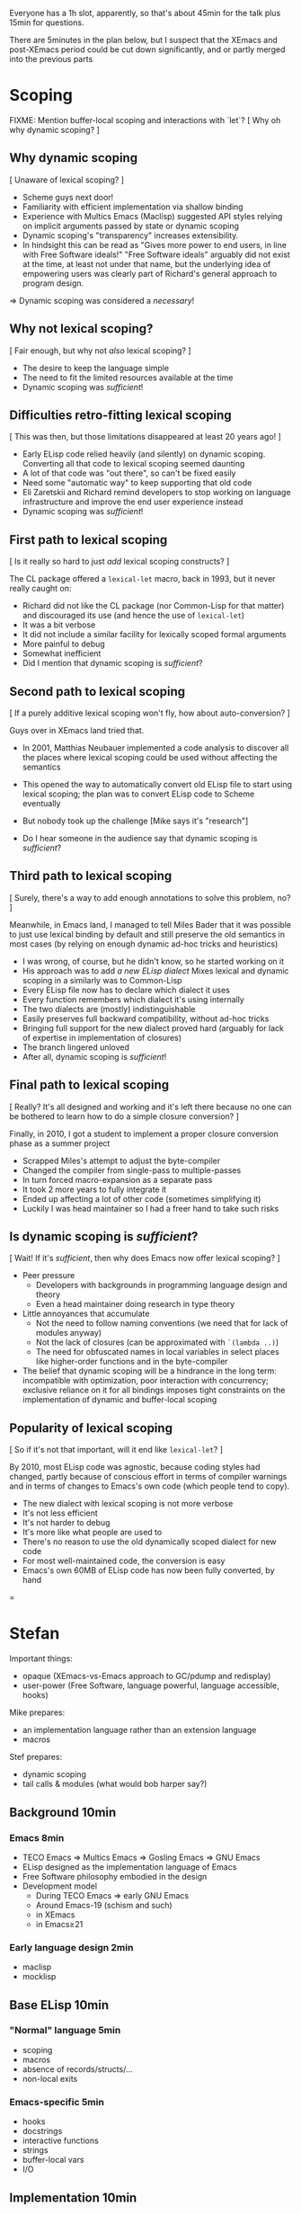 Everyone has a 1h slot, apparently, so that's about 45min for the talk
plus 15min for questions.

There are 5minutes in the plan below, but I suspect that the XEmacs and
post-XEmacs period could be cut down significantly, and or partly merged
into the previous parts

* Scoping

FIXME: Mention buffer-local scoping and interactions with `let`?
[ Why oh why dynamic scoping? ]

** Why dynamic scoping

[ Unaware of lexical scoping? ]

- Scheme guys next door!
- Familiarity with efficient implementation via shallow binding
- Experience with Multics Emacs (Maclisp) suggested API styles
  relying on implicit arguments passed by state or dynamic scoping
- Dynamic scoping's "transparency" increases extensibility.
- In hindsight this can be read as "Gives more power to end users, in line
  with Free Software ideals!"  "Free Software ideals" arguably did not exist
  at the time, at least not under that name, but the underlying idea of
  empowering users was clearly part of Richard's general approach to
  program design.

=> Dynamic scoping was considered a /necessary/!

** Why not lexical scoping?

[ Fair enough, but why not /also/ lexical scoping? ]

- The desire to keep the language simple
- The need to fit the limited resources available at the time
- Dynamic scoping was /sufficient/!

** Difficulties retro-fitting lexical scoping

[ This was then, but those limitations disappeared at least 20 years ago! ]

- Early ELisp code relied heavily (and silently) on dynamic scoping.
  Converting all that code to lexical scoping seemed daunting
- A lot of that code was "out there", so can't be fixed easily
- Need some "automatic way" to keep supporting that old code
- Eli Zaretskii and Richard remind developers to stop working on
  language infrastructure and improve the end user experience instead
- Dynamic scoping was /sufficient/!

** First path to lexical scoping

[ Is it really so hard to just /add/ lexical scoping constructs? ]

The CL package offered a ~lexical-let~ macro, back in 1993, but it never
really caught on:
- Richard did not like the CL package (nor Common-Lisp for that matter)
  and discouraged its use (and hence the use of ~lexical-let~)
- It was a bit verbose
- It did not include a similar facility for lexically scoped formal arguments
- More painful to debug
- Somewhat inefficient
- Did I mention that dynamic scoping is /sufficient/?

** Second path to lexical scoping

[ If a purely additive lexical scoping won't fly, how about auto-conversion? ]

Guys over in XEmacs land tried that.

- In 2001, Matthias Neubauer implemented a code analysis to
  discover all the places where lexical scoping could be used without
  affecting the semantics

- This opened the way to automatically convert old ELisp file to start using
  lexical scoping; the plan was to convert ELisp code to Scheme eventually

- But nobody took up the challenge
  [Mike says it's "research"]

- Do I hear someone in the audience say that dynamic scoping is /sufficient/?

** Third path to lexical scoping

[ Surely, there's a way to add enough annotations to solve this problem, no? ]

Meanwhile, in Emacs land, I managed to tell Miles Bader that it was possible
to just use lexical binding by default and still preserve the old semantics
in most cases (by relying on enough dynamic ad-hoc tricks and heuristics)

- I was wrong, of course, but he didn't know, so he started working on it
- His approach was to add /a new ELisp dialect/
  Mixes lexical and dynamic scoping in a similarly was to Common-Lisp
- Every ELisp file now has to declare which dialect it uses
- Every function remembers which dialect it's using internally
- The two dialects are (mostly) indistinguishable
- Easily preserves full backward compatibility, without ad-hoc tricks
- Bringing full support for the new dialect proved hard
  (arguably for lack of expertise in implementation of closures)
- The branch lingered unloved
- After all, dynamic scoping is /sufficient/!

** Final path to lexical scoping

[ Really?  It's all designed and working and it's left there because no one
  can be bothered to learn how to do a simple closure conversion?  ]

Finally, in 2010, I got a student to implement a proper closure conversion
phase as a summer project
- Scrapped Miles's attempt to adjust the byte-compiler
- Changed the compiler from single-pass to multiple-passes
- In turn forced macro-expansion as a separate pass
- It took 2 more years to fully integrate it
- Ended up affecting a lot of other code (sometimes simplifying it)
- Luckily I was head maintainer so I had a freer hand to take such risks

** Is dynamic scoping is /sufficient/?

[ Wait! If it's /sufficient/, then why does Emacs now offer lexical scoping? ]

- Peer pressure
  - Developers with backgrounds in programming language design and theory
  - Even a head maintainer doing research in type theory

- Little annoyances that accumulate
  - Not the need to follow naming conventions (we need that for lack of
    modules anyway)
  - Not the lack of closures (can be approximated with ~`(lambda ..)~)
  - The need for obfuscated names in local variables in select places like
    higher-order functions and in the byte-compiler

- The belief that dynamic scoping will be a hindrance in the long term:
  incompatible with optimization, poor interaction with concurrency;
  exclusive reliance on it for all bindings imposes tight constraints on
  the implementation of dynamic and buffer-local scoping

** Popularity of lexical scoping

[ So if it's not that important, will it end like ~lexical-let~? ]

By 2010, most ELisp code was agnostic, because coding styles had changed,
partly because of conscious effort in terms of compiler warnings and
in terms of changes to Emacs's own code (which people tend to copy).
- The new dialect with lexical scoping is not more verbose
- It's not less efficient
- It's not harder to debug
- It's more like what people are used to
- There's no reason to use the old dynamically scoped dialect for new code
- For most well-maintained code, the conversion is easy
- Emacs's own 60MB of ELisp code has now been fully converted, by hand

=
* Stefan

Important things:
- opaque (XEmacs-vs-Emacs approach to GC/pdump and redisplay)
- user-power (Free Software, language powerful, language accessible, hooks)

Mike prepares:
- an implementation language rather than an extension language
- macros

Stef prepares:
- dynamic scoping
- tail calls & modules (what would bob harper say?)

** Background              10min

*** Emacs                   8min
- TECO Emacs => Multics Emacs => Gosling Emacs => GNU Emacs
- ELisp designed as the implementation language of Emacs
- Free Software philosophy embodied in the design
- Development model
  - During TECO Emacs => early GNU Emacs
  - Around Emacs-19 (schism and such)
  - in XEmacs
  - in Emacs≥21

*** Early language design   2min
- maclisp
- mocklisp

** Base ELisp              10min

*** "Normal" language       5min
- scoping
- macros
- absence of records/structs/...
- non-local exits

*** Emacs-specific          5min
- hooks
- docstrings
- interactive functions
- strings
- buffer-local vars
- I/O

** Implementation          10min
*** code
- byte-code
- bootstrap
- debugging
- profiling
- jit
- tail calls
*** data
- overview
- stack scanning
- tag bits
- vectors
- weak pointers
- incremental GC
- dumping

** XEmacs period           10min
- events&keymaps
- characters
- ffi
- aliases
- unicode
- bignums
- specifiers
- performance improvements
- Custom

** post-XEmacs             10min
- lexical scoping
- cl-lib
- pattern matching
- gv
- OO
- generators
- concurrency
- inline functions
- modules or lack thereof

** Conclusion               5min
- macros allow "wild" experimentation and domain-specific extensions
- simple core, with conservative evolution

* Mike

Issues:

- When to do "Stefan = Emacs, Mike = XEmacs"?
- How much of the Emacs vs. XEmacs history?
- Where to put free software ideals?

** Steele + Stallman: TECO => Emacs keybindings

Reenact the original scene.

** Lisp overview

Come from TECO language.

Then have a conversation.

"Obscure PL" vs. Scheme (academic) / Lua (didn't exist) / Python
(didn't exist) / Tcl (didn't exist) / JavaScript (haha)

** Dynamic binding: What is it good for?

Stefan can show what dynamic binding is good for.

Mike's a Schemer, so likes static binding -> early work in XEmacs.

Stefan: "So where is it now?"

Mike: "Research!"

Stefan: "Static scoping in Emacs implemented."

Mike: "Boring! What do you do for a day job?"

** Macros


** XEmacs vs. Emacs

Mike: It's 1990, Emacs is dead. ...

Mike: "We did this 20 years ago."
Stefan: "But look where we got without it."

- opaque datatypes
- portable dumper
- incremental GC vs. "we turn off the message"

** What's Next

"But isn't Emacs dead, given how old it is?"

Stefan can tell the native-codee story, Mike can complain.

** Free Software

Empowerment / Accessibility / Free Software

# SM: I'm worried this is getting too much into promoting Free Software
# and leaving "history of ELisp" pretty far in the background

M: So Stefan, I noticed when we were working on the paper, you use
*only* free software, right?

S: Right.

M: Isn't that pretty extreme?

S: ...

M: What does Emacs Lisp have to do with these goals?

S: Well, the central goal of Free Software is to free users from the
restrictions of commercial software.

M: What do you mean restrictions?  Can't I just buy any piece of
software I want?

S: As long as that piece of software is Microsoft Office or SAP.

M: That seems to be what a lot of people want.

S: But it seems a waste of computers, the most adaptable machine in
human history, to only be used in a couple of ways.

# SM: Here you seem to say you understand the power of Free Software
# already, even though the rest of the conversation seems to be about me
# trying to convince you still.
M: Yeah, well, I work on a lot of digital-transformation projects, and
boy are people not served by stock software when that happens.  So I
understand how Emacs Lisp, being the language of Emacs, empowers
programmers to configure their IDE.

S: What do you use for e-mail, Mike?

M: Gnus in Emacs.

S: How do you organize your daily work?

M: org-mode in Emacs.

S: How do you write letters?

M: AUC-TeX in Emacs.

S: How does your administrative assistant write letters?

M: AUC-TeX in Emacs.

S: Now, other people in your office use Emacs, right?  Are their
setups all like yours?

M: No, they're completely different.

S: So Emacs - and Emacs Lisp - has empowered all of these people to
have a productivity tool that fits their needs.  Could that have been
achieved by just setting a bunch of configuration options?

M: No, there's a bunch of code in my init.el.

S: Get the point?

M: Yeah.  But it's still a restricted set of applications, right?
"Things that require an editor."

S: Well, at one point, German air-traffic control was running in Emacs
Lisp.

M: Was that a good thing?

S: Well, if you read it up, it really enabled folks on a clunky VMS
system to do high-level programming.  In one of the better-debugged
runtimes available.

M: But what if there'd been a bug in that runtime - with commercial
software, you can call support, and they'll fix the bug.

S: Ever tried that?

M: I was being sarcastic.  So with free software, you have what I
guess you'd call a fighting chance: If you can't fix a problem
yourself, you can hire somebody to do it.

I'll still point out that Emacs is mostly a tool for experts.  I'm
running a software company, we're all computer people.  When Stallman
founded the GNU project, he did it to empower users, but when he said
"user" he really meant "people who hang out at MIT lab".

S: If you look at the Emacs Lisp manual, you'll see that it's written
for programmer newbies.

M: Yeah, well´, I guess he was envisioning a future where more people
would routinely program.  That never happened.

S: None of Stallman's fault.  At least he tried, and if you're a user,
you at least have that chance you mentioned.
 

